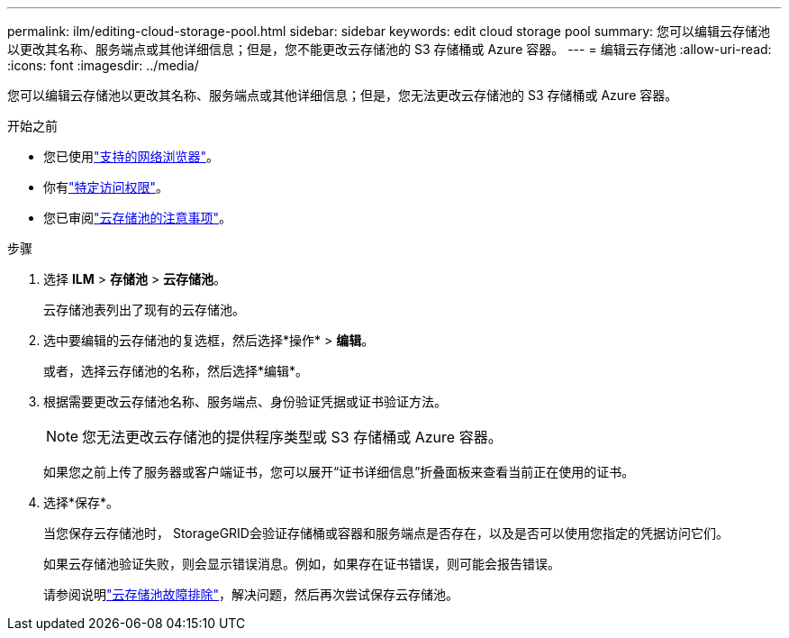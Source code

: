 ---
permalink: ilm/editing-cloud-storage-pool.html 
sidebar: sidebar 
keywords: edit cloud storage pool 
summary: 您可以编辑云存储池以更改其名称、服务端点或其他详细信息；但是，您不能更改云存储池的 S3 存储桶或 Azure 容器。 
---
= 编辑云存储池
:allow-uri-read: 
:icons: font
:imagesdir: ../media/


[role="lead"]
您可以编辑云存储池以更改其名称、服务端点或其他详细信息；但是，您无法更改云存储池的 S3 存储桶或 Azure 容器。

.开始之前
* 您已使用link:../admin/web-browser-requirements.html["支持的网络浏览器"]。
* 你有link:../admin/admin-group-permissions.html["特定访问权限"]。
* 您已审阅link:considerations-for-cloud-storage-pools.html["云存储池的注意事项"]。


.步骤
. 选择 *ILM* > *存储池* > *云存储池*。
+
云存储池表列出了现有的云存储池。

. 选中要编辑的云存储池的复选框，然后选择*操作* > *编辑*。
+
或者，选择云存储池的名称，然后选择*编辑*。

. 根据需要更改云存储池名称、服务端点、身份验证凭据或证书验证方法。
+

NOTE: 您无法更改云存储池的提供程序类型或 S3 存储桶或 Azure 容器。

+
如果您之前上传了服务器或客户端证书，您可以展开“证书详细信息”折叠面板来查看当前正在使用的证书。

. 选择*保存*。
+
当您保存云存储池时， StorageGRID会验证存储桶或容器和服务端点是否存在，以及是否可以使用您指定的凭据访问它们。

+
如果云存储池验证失败，则会显示错误消息。例如，如果存在证书错误，则可能会报告错误。

+
请参阅说明link:troubleshooting-cloud-storage-pools.html["云存储池故障排除"]，解决问题，然后再次尝试保存云存储池。


